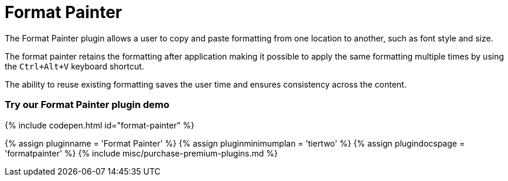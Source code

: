 = Format Painter
:controls: toolbar button
:description: Quickly apply formats to multiple pieces of text.
:keywords: formats formatting edit formatpainter_removeformat formatpainter_tableformats formatpainter_blacklisted_formats format painter configuration
:title_nav: Format Painter

The Format Painter plugin allows a user to copy and paste formatting from one location to another, such as font style and size.

The format painter retains the formatting after application making it possible to apply the same formatting multiple times by using the `Ctrl+Alt+V` keyboard shortcut.

The ability to reuse existing formatting saves the user time and ensures consistency across the content.

[#try-our-format-painter-plugin-demo]
=== Try our Format Painter plugin demo

{% include codepen.html id="format-painter" %}

{% assign pluginname = 'Format Painter' %}
{% assign pluginminimumplan = 'tiertwo' %}
{% assign plugindocspage = 'formatpainter' %}
{% include misc/purchase-premium-plugins.md %}
